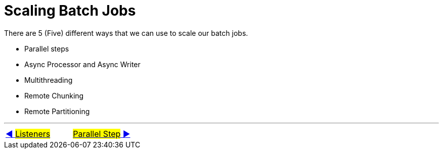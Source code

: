 = Scaling Batch Jobs

There are 5 (Five) different ways that we can use to scale our batch jobs.

- Parallel steps
- Async Processor and Async Writer
- Multithreading
- Remote Chunking
- Remote Partitioning

'''

|===
| link:09_Listeners.adoc[◀️ #Listeners#] &nbsp;&nbsp;&nbsp;&nbsp;&nbsp;&nbsp;&nbsp;&nbsp; link:11_ParallelSteps.adoc[#Parallel Step# ▶️]
|===